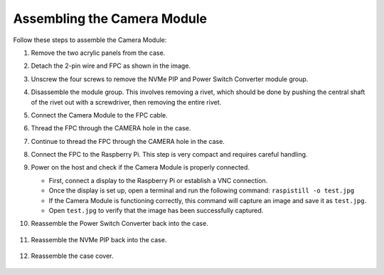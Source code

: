 Assembling the Camera Module
===========================================

Follow these steps to assemble the Camera Module:

1. Remove the two acrylic panels from the case.

   .. image:: img/IN_CMR/IN.CMR.1.png
      :width: 500
      :align: center

2. Detach the 2-pin wire and FPC as shown in the image.

   .. image:: img/IN_CMR/IN.CMR.2.png
      :width: 500
      :align: center

3. Unscrew the four screws to remove the NVMe PIP and Power Switch Converter module group.

   .. image:: img/IN_CMR/IN.CMR.3.png
      :width: 500
      :align: center

4. Disassemble the module group. This involves removing a rivet, which should be done by pushing the central shaft of the rivet out with a screwdriver, then removing the entire rivet.

   .. image:: img/IN_CMR/IN.CMR.4.png
      :width: 500
      :align: center

5. Connect the Camera Module to the FPC cable.

   .. image:: img/IN_CMR/IN.CMR.5.png
      :width: 500
      :align: center

6. Thread the FPC through the CAMERA hole in the case.

   .. image:: img/IN_CMR/IN.CMR.6.png
      :width: 500
      :align: center

7. Continue to thread the FPC through the CAMERA hole in the case.

   .. image:: img/IN_CMR/IN.CMR.7.png
      :width: 500
      :align: center

8. Connect the FPC to the Raspberry Pi. This step is very compact and requires careful handling.

   .. image:: img/IN_CMR/IN.CMR.8.png
      :width: 500
      :align: center

9. Power on the host and check if the Camera Module is properly connected.

   * First, connect a display to the Raspberry Pi or establish a VNC connection.
   * Once the display is set up, open a terminal and run the following command:  ``raspistill -o test.jpg``
   * If the Camera Module is functioning correctly, this command will capture an image and save it as ``test.jpg``.
   * Open ``test.jpg`` to verify that the image has been successfully captured.

10. Reassemble the Power Switch Converter back into the case.

   .. image:: img/IN_CMR/IN.CMR.9.png
      :width: 500
      :align: center

   .. image:: img/IN_CMR/IN.CMR.10.png
      :width: 500
      :align: center

11. Reassemble the NVMe PIP back into the case.

   .. image:: img/IN_CMR/IN.CMR.11.png
      :width: 500
      :align: center

   .. image:: img/IN_CMR/IN.CMR.12.png
      :width: 500
      :align: center

12. Reassemble the case cover.

   .. image:: img/IN_CMR/IN.CMR.13.png
      :width: 500
      :align: center
